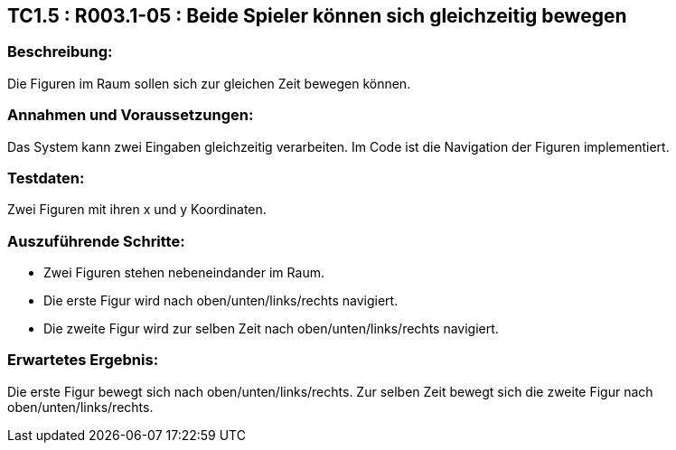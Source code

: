 == TC1.5 : R003.1-05 : Beide Spieler können sich gleichzeitig bewegen ==

=== Beschreibung: === 
Die Figuren im Raum sollen sich zur gleichen Zeit bewegen können.

=== Annahmen und Voraussetzungen: === 
Das System kann zwei Eingaben gleichzeitig verarbeiten. Im Code ist die Navigation der Figuren implementiert.

=== Testdaten: ===
Zwei Figuren mit ihren x und y Koordinaten.

=== Auszuführende Schritte: ===
    
    * Zwei Figuren stehen nebeneindander im Raum.
    * Die erste Figur wird nach oben/unten/links/rechts navigiert.
    * Die zweite Figur wird zur selben Zeit nach oben/unten/links/rechts navigiert. 

=== Erwartetes Ergebnis: === 
Die erste Figur bewegt sich nach oben/unten/links/rechts. Zur selben Zeit bewegt sich die zweite Figur nach oben/unten/links/rechts.